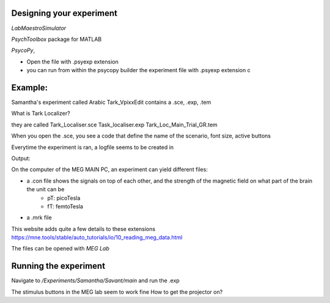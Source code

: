 


Designing your experiment
-------------------------


`LabMaestroSimulator`




`PsychToolbox` package for MATLAB

`PsycoPy`,

* Open the file with .psyexp extension
* you can run from within the psycopy builder the experiment file with .psyexp extension c



Example:
--------
Samantha's experiment called Arabic Tark_VpixxEdit contains a .sce, .exp, .tem

What is Tark Localizer?

they are called
Tark_Localiser.sce
Task_localiser.exp
Tark_Loc_Main_Trial_GR.tem


When you open the .sce, you see a code that define the name of the scenario, font size, active buttons



Everytime the experiment is ran, a logfile seems to be created in




Output:

On the computer of the MEG MAIN PC, an experiment can yield different files:

* a .con file shows the signals on top of each other, and the strength of the magnetic field on what part of the brain the unit can be
    * pT: picoTesla
    * fT: femtoTesla
* a .mrk file


This website adds quite a few details to these extensions https://mne.tools/stable/auto_tutorials/io/10_reading_meg_data.html




The files can be opened with `MEG Lab`






Running the experiment
----------------------

Navigate to `/Experiments/Samantha/Savant/main` and run the .exp

The stimulus buttons in the MEG lab seem to work fine
How to get the projector on?
